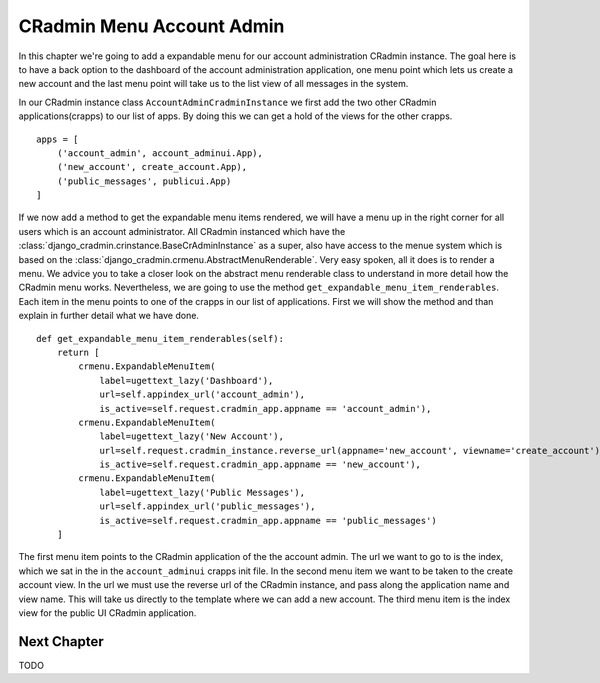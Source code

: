 .. _cradmin_menu_account_admin:

CRadmin Menu Account Admin
==========================
In this chapter we're going to add a expandable menu for our account administration CRadmin instance. The goal here is
to have a back option to the dashboard of the account administration application, one menu point which lets us create
a new account and the last menu point will take us to the list view of all messages in the system.

In our CRadmin instance class ``AccountAdminCradminInstance`` we first add the two other CRadmin applications(crapps)
to our list of apps. By doing this we can get a hold of the views for the other crapps.
::

    apps = [
        ('account_admin', account_adminui.App),
        ('new_account', create_account.App),
        ('public_messages', publicui.App)
    ]

If we now add a method to get the expandable menu items rendered, we will have a menu up in the right corner for all
users which is an account administrator. All CRadmin instanced which have the
:class:`django_cradmin.crinstance.BaseCrAdminInstance` as a super, also have access to the menue system which is based
on the :class:`django_cradmin.crmenu.AbstractMenuRenderable`. Very easy spoken, all it does is to render a menu. We
advice you to take a closer look on the abstract menu renderable class to understand in more detail how the CRadmin
menu works. Nevertheless, we are going to use the method ``get_expandable_menu_item_renderables``. Each item in the
menu points to one of the crapps in our list of applications. First we will show the method and than explain in further
detail what we have done. ::

    def get_expandable_menu_item_renderables(self):
        return [
            crmenu.ExpandableMenuItem(
                label=ugettext_lazy('Dashboard'),
                url=self.appindex_url('account_admin'),
                is_active=self.request.cradmin_app.appname == 'account_admin'),
            crmenu.ExpandableMenuItem(
                label=ugettext_lazy('New Account'),
                url=self.request.cradmin_instance.reverse_url(appname='new_account', viewname='create_account'),
                is_active=self.request.cradmin_app.appname == 'new_account'),
            crmenu.ExpandableMenuItem(
                label=ugettext_lazy('Public Messages'),
                url=self.appindex_url('public_messages'),
                is_active=self.request.cradmin_app.appname == 'public_messages')
        ]

The first menu item points to the CRadmin application of the the account admin. The url we want to go to is the index,
which we sat in the in the ``account_adminui`` crapps init file. In the second menu item we want to be taken to the
create account view. In the url we must use the reverse url of the CRadmin instance, and pass along the application
name and view name. This will take us directly to the template where we can add a new account. The third menu item is
the index view for the public UI CRadmin application.

Next Chapter
------------
TODO
